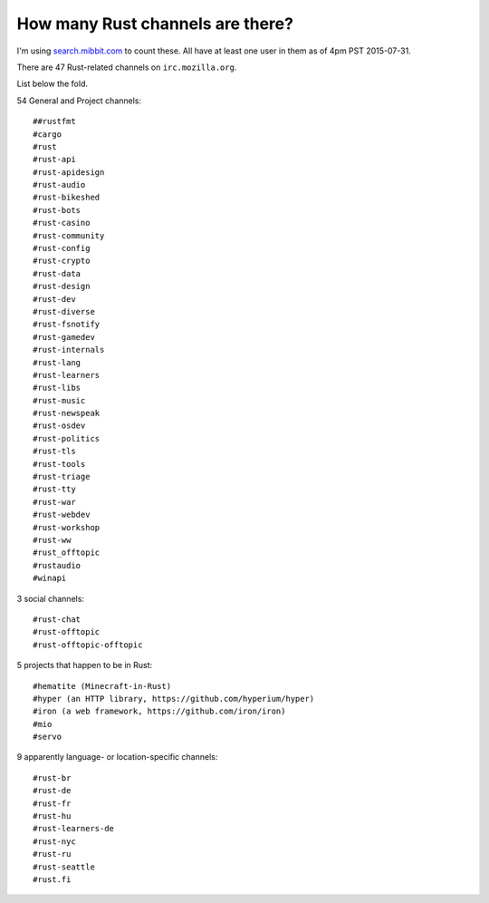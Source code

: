 How many Rust channels are there?
=================================

I'm using `search.mibbit.com <https://search.mibbit.com/search/%23rust>`_ to
count these. All have at least one user in them as of 4pm PST 2015-07-31. 

There are 47 Rust-related channels on ``irc.mozilla.org``.

List below the fold. 

.. more::

54 General and Project channels::


    ##rustfmt
    #cargo
    #rust
    #rust-api
    #rust-apidesign
    #rust-audio
    #rust-bikeshed
    #rust-bots
    #rust-casino
    #rust-community
    #rust-config
    #rust-crypto
    #rust-data
    #rust-design
    #rust-dev
    #rust-diverse
    #rust-fsnotify
    #rust-gamedev
    #rust-internals
    #rust-lang
    #rust-learners
    #rust-libs
    #rust-music
    #rust-newspeak
    #rust-osdev
    #rust-politics
    #rust-tls
    #rust-tools
    #rust-triage
    #rust-tty
    #rust-war
    #rust-webdev
    #rust-workshop
    #rust-ww
    #rust_offtopic
    #rustaudio
    #winapi
3 social channels::

    #rust-chat
    #rust-offtopic
    #rust-offtopic-offtopic

5 projects that happen to be in Rust::

    #hematite (Minecraft-in-Rust)
    #hyper (an HTTP library, https://github.com/hyperium/hyper)
    #iron (a web framework, https://github.com/iron/iron)
    #mio
    #servo

9 apparently language- or location-specific channels::


    #rust-br
    #rust-de
    #rust-fr
    #rust-hu
    #rust-learners-de
    #rust-nyc
    #rust-ru
    #rust-seattle
    #rust.fi

    
.. author:: default
.. categories:: none
.. tags:: rustinfra
.. comments::
